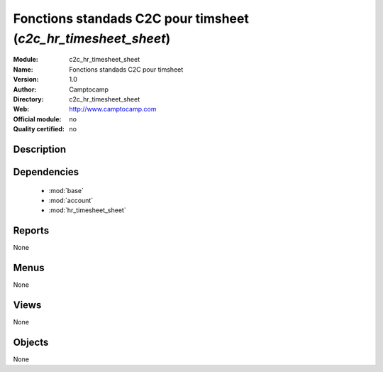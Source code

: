 
.. module:: c2c_hr_timesheet_sheet
    :synopsis: Fonctions standads C2C pour timsheet 
    :noindex:
.. 

.. raw:: html

    <link rel="stylesheet" href="../_static/hide_objects_in_sidebar.css" type="text/css" />

Fonctions standads C2C pour timsheet (*c2c_hr_timesheet_sheet*)
===============================================================
:Module: c2c_hr_timesheet_sheet
:Name: Fonctions standads C2C pour timsheet
:Version: 1.0
:Author: Camptocamp
:Directory: c2c_hr_timesheet_sheet
:Web: http://www.camptocamp.com
:Official module: no
:Quality certified: no

Description
-----------

::



Dependencies
------------

 * :mod:`base`
 * :mod:`account`
 * :mod:`hr_timesheet_sheet`

Reports
-------

None


Menus
-------


None


Views
-----


None



Objects
-------

None
